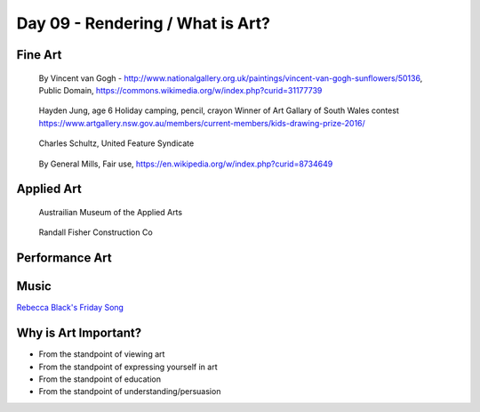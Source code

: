Day 09 - Rendering / What is Art?
=================================

Fine Art
--------
.. figure:: sunflowers.jpg

    By Vincent van Gogh - http://www.nationalgallery.org.uk/paintings/vincent-van-gogh-sunflowers/50136, Public Domain, https://commons.wikimedia.org/w/index.php?curid=31177739

.. figure:: hayden.jpg

    Hayden Jung, age 6 Holiday camping, pencil, crayon
    Winner of Art Gallary of South Wales contest
    https://www.artgallery.nsw.gov.au/members/current-members/kids-drawing-prize-2016/

.. figure:: Peanuts_gang.png

    Charles Schultz, United Feature Syndicate

.. figure:: cheerios.jpg

    By General Mills, Fair use, https://en.wikipedia.org/w/index.php?curid=8734649

Applied Art
-----------

.. figure:: building1.jpg

    Austrailian Museum of the Applied Arts

.. figure:: office.jpg

    Randall Fisher Construction Co

Performance Art
---------------

.. raw:: html

    <iframe width="560" height="315" src="https://www.youtube.com/embed/7WqKI3D2VaE" frameborder="0" allowfullscreen></iframe>

Music
-----

.. raw:: html

    <iframe width="560" height="315" src="https://www.youtube.com/embed/4rQSJDLM8ZE" frameborder="0" allowfullscreen></iframe>

.. raw:: html

    <iframe width="560" height="315" src="https://www.youtube.com/embed/kfVsfOSbJY0" frameborder="0" allowfullscreen></iframe>

`Rebecca Black's Friday Song <https://en.wikipedia.org/wiki/Friday_(Rebecca_Black_song)>`_

Why is Art Important?
---------------------

* From the standpoint of viewing art
* From the standpoint of expressing yourself in art
* From the standpoint of education
* From the standpoint of understanding/persuasion
